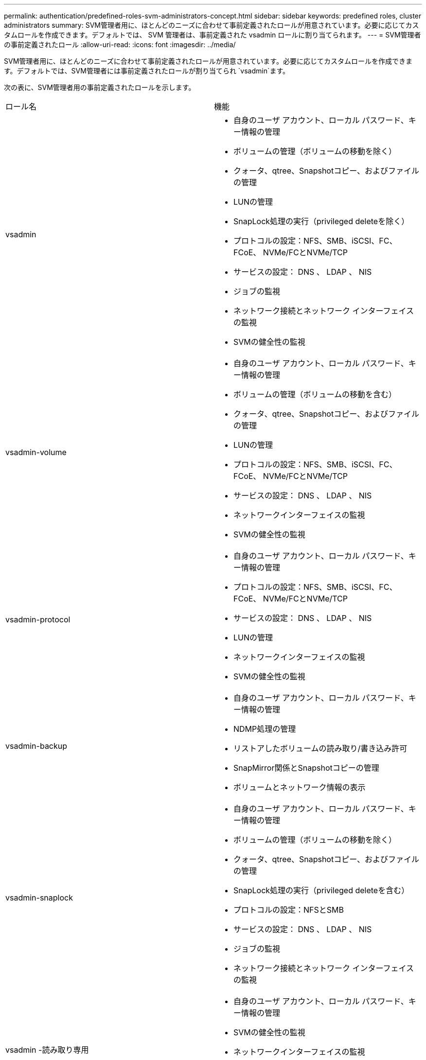 ---
permalink: authentication/predefined-roles-svm-administrators-concept.html 
sidebar: sidebar 
keywords: predefined roles, cluster administrators 
summary: SVM管理者用に、ほとんどのニーズに合わせて事前定義されたロールが用意されています。必要に応じてカスタムロールを作成できます。デフォルトでは、 SVM 管理者は、事前定義された vsadmin ロールに割り当てられます。 
---
= SVM管理者の事前定義されたロール
:allow-uri-read: 
:icons: font
:imagesdir: ../media/


[role="lead"]
SVM管理者用に、ほとんどのニーズに合わせて事前定義されたロールが用意されています。必要に応じてカスタムロールを作成できます。デフォルトでは、SVM管理者には事前定義されたロールが割り当てられ `vsadmin`ます。

次の表に、SVM管理者用の事前定義されたロールを示します。

|===


| ロール名 | 機能 


 a| 
vsadmin
 a| 
* 自身のユーザ アカウント、ローカル パスワード、キー情報の管理
* ボリュームの管理（ボリュームの移動を除く）
* クォータ、qtree、Snapshotコピー、およびファイルの管理
* LUNの管理
* SnapLock処理の実行（privileged deleteを除く）
* プロトコルの設定：NFS、SMB、iSCSI、FC、FCoE、 NVMe/FCとNVMe/TCP
* サービスの設定： DNS 、 LDAP 、 NIS
* ジョブの監視
* ネットワーク接続とネットワーク インターフェイスの監視
* SVMの健全性の監視




 a| 
vsadmin-volume
 a| 
* 自身のユーザ アカウント、ローカル パスワード、キー情報の管理
* ボリュームの管理（ボリュームの移動を含む）
* クォータ、qtree、Snapshotコピー、およびファイルの管理
* LUNの管理
* プロトコルの設定：NFS、SMB、iSCSI、FC、FCoE、 NVMe/FCとNVMe/TCP
* サービスの設定： DNS 、 LDAP 、 NIS
* ネットワークインターフェイスの監視
* SVMの健全性の監視




 a| 
vsadmin-protocol
 a| 
* 自身のユーザ アカウント、ローカル パスワード、キー情報の管理
* プロトコルの設定：NFS、SMB、iSCSI、FC、FCoE、 NVMe/FCとNVMe/TCP
* サービスの設定： DNS 、 LDAP 、 NIS
* LUNの管理
* ネットワークインターフェイスの監視
* SVMの健全性の監視




 a| 
vsadmin-backup
 a| 
* 自身のユーザ アカウント、ローカル パスワード、キー情報の管理
* NDMP処理の管理
* リストアしたボリュームの読み取り/書き込み許可
* SnapMirror関係とSnapshotコピーの管理
* ボリュームとネットワーク情報の表示




 a| 
vsadmin-snaplock
 a| 
* 自身のユーザ アカウント、ローカル パスワード、キー情報の管理
* ボリュームの管理（ボリュームの移動を除く）
* クォータ、qtree、Snapshotコピー、およびファイルの管理
* SnapLock処理の実行（privileged deleteを含む）
* プロトコルの設定：NFSとSMB
* サービスの設定： DNS 、 LDAP 、 NIS
* ジョブの監視
* ネットワーク接続とネットワーク インターフェイスの監視




 a| 
vsadmin -読み取り専用
 a| 
* 自身のユーザ アカウント、ローカル パスワード、キー情報の管理
* SVMの健全性の監視
* ネットワークインターフェイスの監視
* ボリュームとLUNの表示
* サービスとプロトコルの表示


|===